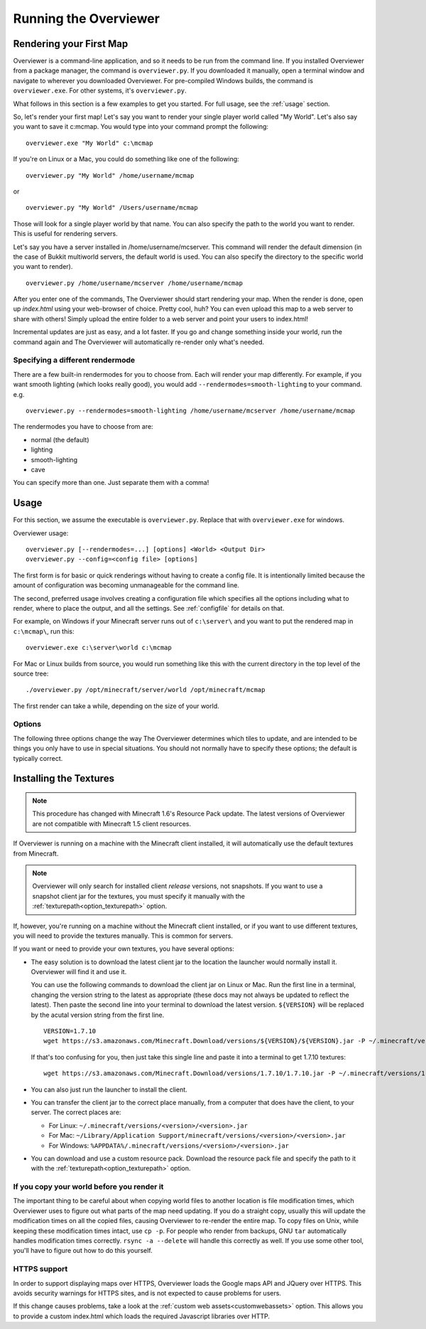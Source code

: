 ======================
Running the Overviewer
======================

Rendering your First Map
========================

Overviewer is a command-line application, and so it needs to be run from the
command line. If you installed Overviewer from a package manager, the command is
``overviewer.py``. If you downloaded it manually, open a terminal window and
navigate to wherever you downloaded Overviewer. For pre-compiled Windows builds,
the command is ``overviewer.exe``. For other systems, it's ``overviewer.py``.

What follows in this section is a few examples to get you started. For full
usage, see the :ref:`usage` section.

So, let's render your first map! Let's say you want to render your single player
world called "My World". Let's also say you want to save it c:\mcmap. You
would type into your command prompt the following::

    overviewer.exe "My World" c:\mcmap

If you're on Linux or a Mac, you could do something like one of the following::

    overviewer.py "My World" /home/username/mcmap

or

::

    overviewer.py "My World" /Users/username/mcmap

Those will look for a single player world by that name. You can also specify the
path to the world you want to render. This is useful for rendering servers.

Let's say you have a server installed in /home/username/mcserver. This command
will render the default dimension (in the case of Bukkit multiworld servers, the
default world is used. You can also specify the directory to the specific world
you want to render).

::

    overviewer.py /home/username/mcserver /home/username/mcmap

After you enter one of the commands, The Overviewer should start rendering your
map. When the render is done, open up *index.html* using your web-browser of
choice.  Pretty cool, huh? You can even upload this map to a web server to share
with others! Simply upload the entire folder to a web server and point your
users to index.html!

Incremental updates are just as easy, and a lot faster. If you go and change
something inside your world, run the command again and The Overviewer will
automatically re-render only what's needed.

Specifying a different rendermode
---------------------------------
There are a few built-in rendermodes for you to choose from. Each will render
your map differently. For example, if you want smooth lighting (which looks
really good), you would add ``--rendermodes=smooth-lighting`` to your command.
e.g.

::

    overviewer.py --rendermodes=smooth-lighting /home/username/mcserver /home/username/mcmap

The rendermodes you have to choose from are:

* normal (the default)
* lighting
* smooth-lighting
* cave

You can specify more than one. Just separate them with a comma!

.. _usage:

Usage
=====

For this section, we assume the executable is ``overviewer.py``. Replace that
with ``overviewer.exe`` for windows. 

Overviewer usage::

    overviewer.py [--rendermodes=...] [options] <World> <Output Dir>
    overviewer.py --config=<config file> [options]

The first form is for basic or quick renderings without having to create a
config file. It is intentionally limited because the amount of configuration was
becoming unmanageable for the command line.

The second, preferred usage involves creating a configuration file which
specifies all the options including what to render, where to place the output,
and all the settings. See :ref:`configfile` for details on that.

For example, on Windows if your Minecraft server runs out of ``c:\server\`` and you want
to put the rendered map in ``c:\mcmap\``, run this::

    overviewer.exe c:\server\world c:\mcmap

For Mac or Linux builds from source, you would run something like this with the
current directory in the top level of the source tree::

    ./overviewer.py /opt/minecraft/server/world /opt/minecraft/mcmap

The first render can take a while, depending on the size of your world.

.. _options:

Options
-------

The following three options change the way The Overviewer determines which tiles
to update, and are intended to be things you only have to use in special
situations. You should not normally have to specify these options; the default
is typically correct.

.. cmdoption:: --no-tile-checks

    With this option, The Overviewer will determine which tiles to render by
    looking at the saved last-render timestamp and comparing it to the
    last-modified time of the chunks of the world. It builds a tree of tiles
    that need updating and renders only those tiles.

    This option does not do *any* checking of tile mtimes on disk, and thus is
    the cheapest option: only rendering what needs updating while minimising
    disk IO.

    The caveat is that the *only* thing to trigger a tile update is if Minecraft
    updates a chunk. Any other reason a tile may have for needing re-rendering
    is not detected. This means that changes in your render configuration will
    not be reflected in your world except in updated chunks. It could also cause
    problems if the system clock of the machine running Minecraft is not stable.
    
    **This option is the default** unless :option:`--forcerender` or
    :option:`--check-tiles` is in effect.  This option conflicts with
    :option:`--forcerender` and :option:`--check-tiles`.

.. cmdoption:: --check-tiles

    Forces The Overviewer to check each tile on disk and check to make sure it
    is up to date. This also checks for tiles that shouldn't exist and deletes
    them.

    This is functionally equivalent to :option:`--no-tile-checks` with the
    difference that each tile is individually checked. It is therefore useful if
    the tiles are not consistent with the last-render timestamp that is
    automatically stored. This option was designed to handle the case where the
    last render was interrupted -- some tiles have been updated but others
    haven't, so each one is checked before it is rendered.
    
    This is slightly slower than :option:`--no-tile-checks` due to the
    additional disk-io involved in reading tile mtimes from the filesystem
    
    Since this option also checks for erroneous tiles, **It is also useful after
    you delete sections of your map, e.g. with worldedit, to delete tiles that
    should no longer exist.** Overviewer greatly overestimates tiles to be 
    rendered and time needed to complete.

    The caveats with this option are the same as for :option:`--no-tile-checks`
    with the additional caveat that tile timestamps in the filesystem must be
    preserved. If you copy tiles or make changes to them with an external tool
    that modifies mtimes of tiles, it could cause problems with this option.

    This option is automatically activated when The Overviewer detects the last
    render was interrupted midway through. This option conflicts with
    :option:`--forcerender` and :option:`--no-tile-checks`

.. cmdoption:: --forcerender

    Forces The Overviewer to re-render every tile regardless of whether it
    thinks it needs updating or not. It does no tile mtime checks, and therefore
    ignores the last render time of the world, the last modification times of
    each chunk, and the filesystem mtimes of each tile. It unconditionally
    renders every tile that exists.

    The caveat with this option is that it does *no* checks, period. Meaning it
    will not detect tiles that do exist, but shouldn't (this can happen if your
    world shrinks for some reason. For that specific case,
    :option:`--check-tiles` is actually the appropriate mode).

    This option is useful if you have changed a render setting and wish to
    re-render every tile with the new settings.

    This option is automatically activated for first-time renders. This option
    conflicts with :option:`--check-tiles` and :option:`--no-tile-checks`

.. cmdoption:: --genpoi
    
    .. note::
        Don't use this flag without first reading :ref:`signsmarkers`!

    Generates the POI markers for your map. This option does not do any tile/map 
    generation, and ONLY generates markers. See :ref:`signsmarkers` on how to 
    configure POI options.


.. cmdoption:: -p <procs>, --processes <procs>

    This specifies the number of worker processes to spawn on the local machine
    to do work. It defaults to the number of CPU cores you have, if not
    specified.

    This option can also be specified in the config file as :ref:`processes <processes>`

.. cmdoption:: -v, --verbose

    Activate a more verbose logging format and turn on debugging output. This
    can be quite noisy but also gives a lot more info on what The Overviewer is
    doing.

.. cmdoption:: -q, --quiet

    Turns off one level of logging for quieter output. You can specify this more
    than once. One ``-q`` will suppress all INFO lines. Two will suppress all
    INFO and WARNING lines. And so on for ERROR and CRITICAL log messages.

    If :option:`--verbose<-v>` is given, then the first ``-q`` will counteract
    the DEBUG lines, but not the more verbose logging format. Thus, you can
    specify ``-v -q`` to get only INFO logs and higher (no DEBUG) but with the
    more verbose logging format.

.. cmdoption:: --update-web-assets

    Update web assets, including custom assets, without starting a render.
    This won't update overviewerConfig.js, but will recreate overviewer.js

.. _installing-textures:

Installing the Textures
=======================

.. note::
    This procedure has changed with Minecraft 1.6's Resource Pack update. The
    latest versions of Overviewer are not compatible with Minecraft 1.5 client
    resources.

If Overviewer is running on a machine with the Minecraft client installed, it
will automatically use the default textures from Minecraft.
    
.. note::
    Overviewer will only search for installed client *release* versions, not
    snapshots. If you want to use a snapshot client jar for the textures,
    you must specify it manually with the :ref:`texturepath<option_texturepath>`
    option.

If, however, you're running on a machine without the Minecraft client installed,
or if you want to use different textures, you will need to provide the textures
manually. This is common for servers.

If you want or need to provide your own textures, you have several options:

* The easy solution is to download the latest client jar to the location the
  launcher would normally install it. Overviewer will find it and use it.

  You can use the following commands to download the client jar on Linux or Mac.
  Run the first line in a terminal, changing the version string to the latest as appropriate
  (these docs may not always be updated to reflect the latest). Then paste the second line
  into your terminal to download the latest version. ``${VERSION}`` will be replaced
  by the acutal version string from the first line.

  ::

    VERSION=1.7.10
    wget https://s3.amazonaws.com/Minecraft.Download/versions/${VERSION}/${VERSION}.jar -P ~/.minecraft/versions/${VERSION}/
    
  If that's too confusing for you, then just take this single line and paste it into
  a terminal to get 1.7.10 textures::
  
    wget https://s3.amazonaws.com/Minecraft.Download/versions/1.7.10/1.7.10.jar -P ~/.minecraft/versions/1.7.10/

* You can also just run the launcher to install the client.
  
* You can transfer the client jar to the correct place manually, from a computer
  that does have the client, to your server. The correct places are:
  
  * For Linux: ``~/.minecraft/versions/<version>/<version>.jar``

  * For Mac: ``~/Library/Application Support/minecraft/versions/<version>/<version>.jar``
    
  * For Windows: ``%APPDATA%/.minecraft/versions/<version>/<version>.jar``

* You can download and use a custom resource pack. Download the resource pack
  file and specify the path to it with the
  :ref:`texturepath<option_texturepath>` option.

If you copy your world before you render it
-------------------------------------------

The important thing to be careful about when copying world files to another
location is file modification times, which Overviewer uses to figure out what
parts of the map need updating. If you do a straight copy, usually this will
update the modification times on all the copied files, causing Overviewer to
re-render the entire map. To copy files on Unix, while keeping these
modification times intact, use ``cp -p``. For people who render from backups,
GNU ``tar`` automatically handles modification times correctly. ``rsync -a
--delete`` will handle this correctly as well. If you use some other tool,
you'll have to figure out how to do this yourself.

HTTPS support
-------------

In order to support displaying maps over HTTPS, Overviewer loads the Google
maps API and JQuery over HTTPS. This avoids security warnings for HTTPS
sites, and is not expected to cause problems for users.

If this change causes problems, take a look at the
:ref:`custom web assets<customwebassets>` option. This allows you to
provide a custom index.html which loads the required Javascript libraries
over HTTP.
